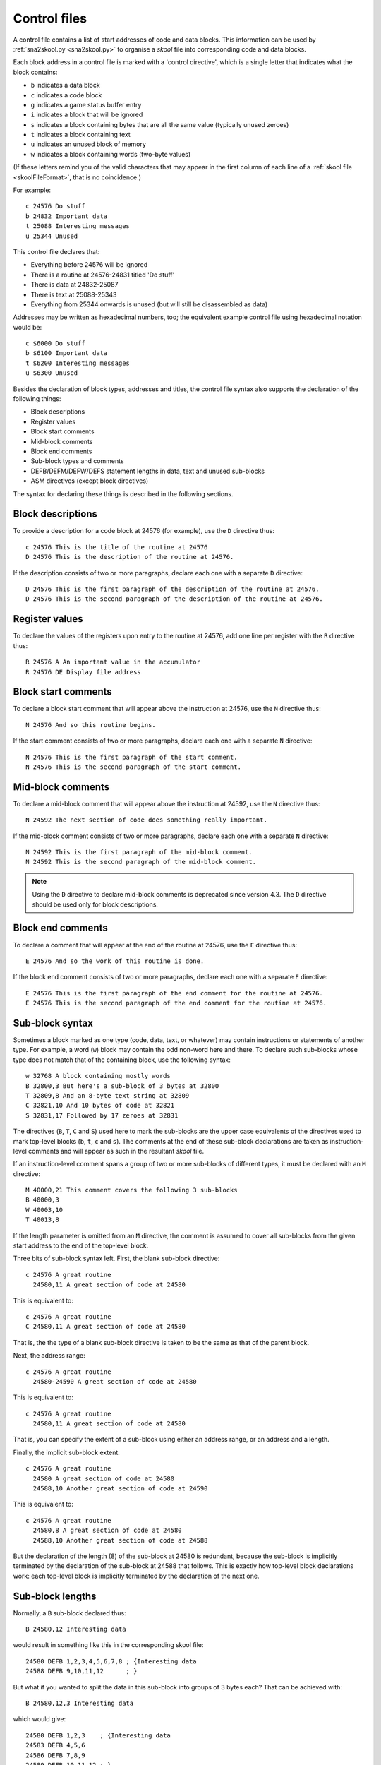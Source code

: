 .. _controlFiles:

Control files
=============
A control file contains a list of start addresses of code and data blocks. This
information can be used by :ref:`sna2skool.py <sna2skool.py>` to organise a
`skool` file into corresponding code and data blocks.

Each block address in a control file is marked with a 'control directive',
which is a single letter that indicates what the block contains:

* ``b`` indicates a data block
* ``c`` indicates a code block
* ``g`` indicates a game status buffer entry
* ``i`` indicates a block that will be ignored
* ``s`` indicates a block containing bytes that are all the same value
  (typically unused zeroes)
* ``t`` indicates a block containing text
* ``u`` indicates an unused block of memory
* ``w`` indicates a block containing words (two-byte values)

(If these letters remind you of the valid characters that may appear in the
first column of each line of a :ref:`skool file <skoolFileFormat>`, that is no
coincidence.)

For example::

  c 24576 Do stuff
  b 24832 Important data
  t 25088 Interesting messages
  u 25344 Unused

This control file declares that:

* Everything before 24576 will be ignored
* There is a routine at 24576-24831 titled 'Do stuff'
* There is data at 24832-25087
* There is text at 25088-25343
* Everything from 25344 onwards is unused (but will still be disassembled as
  data)

Addresses may be written as hexadecimal numbers, too; the equivalent example
control file using hexadecimal notation would be::

  c $6000 Do stuff
  b $6100 Important data
  t $6200 Interesting messages
  u $6300 Unused

Besides the declaration of block types, addresses and titles, the control file
syntax also supports the declaration of the following things:

* Block descriptions
* Register values
* Block start comments
* Mid-block comments
* Block end comments
* Sub-block types and comments
* DEFB/DEFM/DEFW/DEFS statement lengths in data, text and unused sub-blocks
* ASM directives (except block directives)

The syntax for declaring these things is described in the following sections.

Block descriptions
------------------
To provide a description for a code block at 24576 (for example), use the ``D``
directive thus::

  c 24576 This is the title of the routine at 24576
  D 24576 This is the description of the routine at 24576.

If the description consists of two or more paragraphs, declare each one with a
separate ``D`` directive::

  D 24576 This is the first paragraph of the description of the routine at 24576.
  D 24576 This is the second paragraph of the description of the routine at 24576.

Register values
---------------
To declare the values of the registers upon entry to the routine at 24576, add
one line per register with the ``R`` directive thus::

  R 24576 A An important value in the accumulator
  R 24576 DE Display file address

Block start comments
--------------------
To declare a block start comment that will appear above the instruction at
24576, use the ``N`` directive thus::

  N 24576 And so this routine begins.

If the start comment consists of two or more paragraphs, declare each one with
a separate ``N`` directive::

  N 24576 This is the first paragraph of the start comment.
  N 24576 This is the second paragraph of the start comment.

Mid-block comments
------------------
To declare a mid-block comment that will appear above the instruction at 24592,
use the ``N`` directive thus::

  N 24592 The next section of code does something really important.

If the mid-block comment consists of two or more paragraphs, declare each one
with a separate ``N`` directive::

  N 24592 This is the first paragraph of the mid-block comment.
  N 24592 This is the second paragraph of the mid-block comment.

.. note::
   Using the ``D`` directive to declare mid-block comments is deprecated since
   version 4.3. The ``D`` directive should be used only for block descriptions.

Block end comments
------------------
To declare a comment that will appear at the end of the routine at 24576, use
the ``E`` directive thus::

  E 24576 And so the work of this routine is done.

If the block end comment consists of two or more paragraphs, declare each one
with a separate ``E`` directive::

  E 24576 This is the first paragraph of the end comment for the routine at 24576.
  E 24576 This is the second paragraph of the end comment for the routine at 24576.

Sub-block syntax
----------------
Sometimes a block marked as one type (code, data, text, or whatever) may
contain instructions or statements of another type. For example, a word (``w``)
block may contain the odd non-word here and there. To declare such sub-blocks
whose type does not match that of the containing block, use the following
syntax::

  w 32768 A block containing mostly words
  B 32800,3 But here's a sub-block of 3 bytes at 32800
  T 32809,8 And an 8-byte text string at 32809
  C 32821,10 And 10 bytes of code at 32821
  S 32831,17 Followed by 17 zeroes at 32831

The directives (``B``, ``T``, ``C`` and ``S``) used here to mark the sub-blocks
are the upper case equivalents of the directives used to mark top-level blocks
(``b``, ``t``, ``c`` and ``s``). The comments at the end of these sub-block
declarations are taken as instruction-level comments and will appear as such in
the resultant `skool` file.

If an instruction-level comment spans a group of two or more sub-blocks of
different types, it must be declared with an ``M`` directive::

  M 40000,21 This comment covers the following 3 sub-blocks
  B 40000,3
  W 40003,10
  T 40013,8

If the length parameter is omitted from an ``M`` directive, the comment is
assumed to cover all sub-blocks from the given start address to the end of the
top-level block.

Three bits of sub-block syntax left. First,  the blank sub-block directive::

  c 24576 A great routine
    24580,11 A great section of code at 24580

This is equivalent to::

  c 24576 A great routine
  C 24580,11 A great section of code at 24580

That is, the the type of a blank sub-block directive is taken to be the same as
that of the parent block.

Next, the address range::

  c 24576 A great routine
    24580-24590 A great section of code at 24580

This is equivalent to::

  c 24576 A great routine
    24580,11 A great section of code at 24580

That is, you can specify the extent of a sub-block using either an address
range, or an address and a length.

Finally, the implicit sub-block extent::

  c 24576 A great routine
    24580 A great section of code at 24580
    24588,10 Another great section of code at 24590

This is equivalent to::

  c 24576 A great routine
    24580,8 A great section of code at 24580
    24588,10 Another great section of code at 24588

But the declaration of the length (8) of the sub-block at 24580 is redundant,
because the sub-block is implicitly terminated by the declaration of the
sub-block at 24588 that follows. This is exactly how top-level block
declarations work: each top-level block is implicitly terminated by the
declaration of the next one.

Sub-block lengths
-----------------
Normally, a ``B`` sub-block declared thus::

  B 24580,12 Interesting data

would result in something like this in the corresponding skool file::

  24580 DEFB 1,2,3,4,5,6,7,8 ; {Interesting data
  24588 DEFB 9,10,11,12      ; }

But what if you wanted to split the data in this sub-block into groups of 3
bytes each? That can be achieved with::

  B 24580,12,3 Interesting data

which would give::

  24580 DEFB 1,2,3    ; {Interesting data
  24583 DEFB 4,5,6
  24586 DEFB 7,8,9
  24589 DEFB 10,11,12 ; }

That is, in a ``B`` directive, the desired DEFB statement lengths may be given
as a comma-separated list of numbers following the sub-block length parameter,
and the final number in the list is used for all remaining data in the block.
So, for example::

  B 24580,12,1,2,3 Interesting data

would give::

  24580 DEFB 1        ; {Interesting data
  24581 DEFB 2,3
  24583 DEFB 4,5,6
  24586 DEFB 7,8,9
  24589 DEFB 10,11,12 ; }

If the statement length list contains sequences of two or more identical
lengths, as in::

  B 24580,21,2,2,2,2,2,2,1,1,1,3

then it may be abbreviated thus::

  B 24580,21,2*6,1*3,3

The same syntax can be used for ``S``, ``T``, ``W`` sub-blocks too. For
example::

  S 32768,100,25 Four 25-byte chunks of zeroes

would give::

  32768 DEFS 25 ; {Four 25-byte chunks of zeroes
  32793 DEFS 25
  32818 DEFS 25
  32843 DEFS 25 ; }

DEFB and DEFM statements may contain both bytes and strings; for example::

  40000 DEFM "Hi ",5
  40004 DEFB 4,"go"

Such statements can be encoded in a control file thus::

  T 40000,4,3:B1
  B 40004,3,1:T2

That is, the length of a string in a DEFB statement is prefixed by ``T``, the
length of a sequence of bytes in a DEFM statement is prefixed by ``B``, and the
lengths of all strings and byte sequences are separated by colons. This
notation can also be combined with the '*' notation; for example::

  T 50000,8,2:B2*2

which is equivalent to::

  T 50000,8,2:B2,2:B2

DEFS statements may specify a byte value other than zero; for example::

  60000 DEFS 20,170
  60020 DEFS 40,85

These statements can be encoded in a control file thus::

  S 60000,60,20:170,40:85

.. _ctlLoops:

Loops
-----
Sometimes the instructions and statements in a code or data block follow a
repeating pattern. For example::

  b 30000 Two bytes and one word, times ten
  B 30000,2
  W 30002
  B 30004,2
  W 30004
  ...
  B 30036,2
  W 30038

Repeating patterns like this can be expressed more succinctly as a loop by
using the ``L`` directive, which has the following format::

  L start,length,count[,blocks]

where:

* ``start`` is the loop start address
* ``length`` is the length of the loop (the size of the address range to
  repeat)
* ``count`` is the number of times to repeat the loop (only values of 2 or more
  make sense)
* ``blocks`` is ``1`` to repeat block-level elements, or ``0`` to repeat only
  sub-block elements (default: ``0``)

So using the ``L`` directive, the body of the data block above can be expressed
in three lines instead of 20::

  b 30000 Two bytes and one word, times ten
  B 30000,2
  W 30002
  L 30000,4,10

The ``L`` directive can also be used to repeat entire blocks, by setting the
``blocks`` argument to ``1``. For example::

  b 40000 A block of five pairs of bytes
  B 40000,10,2
  L 40000,10,3,1

is equivalent to::

  b 40000 A block of five pairs of bytes
  B 40000,10,2
  b 40010 A block of five pairs of bytes
  B 40010,10,2
  b 40020 A block of five pairs of bytes
  B 40020,10,2

Note that ASM directives in the address range of an ``L`` directive loop are
*not* repeated.

Number bases
------------
Numeric values in DEFB, DEFM, DEFS and DEFW statements are normally rendered in
either decimal or hexadecimal, depending on the options passed to
:ref:`sna2skool.py`. To force a numeric value to be rendered in a specific
base, attach a ``b`` (binary), ``d`` (decimal) or ``h`` (hexadecimal) prefix to
the statement length.

For example::

  B 40000,8,b1:d2:h1,d1,b1,h2

will result in something like this in the corresponding skool file::

  40000 DEFB %10101010,23,43,$5F
  40004 DEFB 56
  40005 DEFB %11110000
  40006 DEFB $2B,$80

ASM directives
--------------
To declare an ASM directive for a block or an individual instruction, use the
following syntax::

  ; @directive:address[=value]

where:

* ``directive`` is the directive name
* ``address`` is the address of the block or instruction to which the directive
  applies
* ``value`` is the value of the directive (if it requires one)

For example, to declare a :ref:`label` directive for the instruction at 32768::

  ; @label:32768=LOOP

When declaring an :ref:`ignoreua` directive for anything other than an
instruction-level comment, a suffix must be appended to the address to specify
what the directive applies to::

  ; @ignoreua:address:X

where ``X`` is one of:

* ``d`` - entry description
* ``e`` - block end comment
* ``i`` - instruction-level comment (default)
* ``m`` - block start comment or mid-block comment
* ``r`` - register description section
* ``t`` - entry title

For example, to declare an :ref:`ignoreua` directive for the description of the
routine at 49152::

  ; @ignoreua:49152:d
  D 49152 This is the description of the routine at 49152.

Note that neither ASM block directives (such as the :ref:`bfixBlockDirectives`)
nor the exact location of :ref:`org`, :ref:`writer`, :ref:`start`, :ref:`end`
and :ref:`set` directives can be preserved in a control file.

Instruction-level comments
--------------------------
One limitation of storing instruction-level comments as shown so far is that
there is no way to distinguish between a blank comment that spans two or more
instructions and no comment at all. For example, both::

  30000 DEFB 0 ; {
  30001 DEFB 0 ; }

and::

  30000 DEFB 0 ;
  30001 DEFB 0 ;

would be preserved thus::

  B 30000,2,1

To solve this problem, a special syntax is used to preserve blank
multi-instruction comments::

  B 30000,2,1 .

When restored, this comment is reduced to an empty string.

But how then to preserve a multi-instruction comment consisting of a single dot
(``.``), or a sequence of two or more dots? In that case, another dot is
prefixed to the comment. So::

  30000 DEFB 0 ; {...
  30001 DEFB 0 ; }

is preserved thus::

  B 30000,2,1 ....

Note that this scheme does not apply to multi-instruction comments that contain
at least one character other than a dot; such comments are preserved verbatim
(that is, without a dot prefix).

Control file comments
---------------------
A comment may be added to a control file by starting a line with a hash
character (``#``), a per cent sign (``%``), or a semicolon (so long as the next
non-whitespace character is not ``@``, because ``; @`` is used to declare ASM
directives). For example::

  # This is a comment
  % This is another comment
  ; This is yet another comment

Limitations
-----------
A control file can be useful in the early stages of developing a `skool` file
for reorganising code and data blocks, but it cannot preserve the following:

* ASM block directives
* the exact locations of :ref:`org`, :ref:`writer`, :ref:`start`, :ref:`end`
  and :ref:`set` directives
* :ref:`data definition entries <dEntry>` ('d' blocks) and
  :ref:`remote entries <rEntry>` ('r' blocks)
* comments that are not part of a code or data block

:ref:`skoolFileTemplates`, however, can preserve all of these elements, and so
may be a better choice for `skool` files that contain any of them.

Revision history
----------------
+---------+-------------------------------------------------------------------+
| Version | Changes                                                           |
+=========+===================================================================+
| 4.3     | Added the ``N`` directive and support for block start comments    |
+---------+-------------------------------------------------------------------+
| 4.2     | Added the ``L`` directive and support for preserving the location |
|         | of :ref:`ignoreua` directives                                     |
+---------+-------------------------------------------------------------------+
| 3.7     | Added support for binary numbers; added support for specifying    |
|         | the base of numeric values in DEFB, DEFM, DEFS and DEFW           |
|         | statements; added the ``s`` and ``S`` directives and support for  |
|         | DEFS statements with non-zero byte values                         |
+---------+-------------------------------------------------------------------+
| 3.6     | Added support for preserving blank comments that span two or more |
|         | instructions                                                      |
+---------+-------------------------------------------------------------------+
| 3.1.4   | Added support for DEFB and DEFM statements that contain both      |
|         | strings and bytes                                                 |
+---------+-------------------------------------------------------------------+
| 2.4     | Added support for non-block ASM directives                        |
+---------+-------------------------------------------------------------------+
| 2.2     | Added support for the ``*`` notation in DEFB, DEFM, DEFS and DEFW |
|         | statement length lists                                            |
+---------+-------------------------------------------------------------------+
| 2.1.2   | Added support for DEFM, DEFS and DEFW statement lengths           |
+---------+-------------------------------------------------------------------+
| 2.1.1   | Added the ``M`` directive                                         |
+---------+-------------------------------------------------------------------+
| 2.1     | Added support for DEFB statement lengths                          |
+---------+-------------------------------------------------------------------+
| 2.0.6   | Added support for hexadecimal numbers                             |
+---------+-------------------------------------------------------------------+
| 1.0.7   | Added support for block titles, block descriptions, register      |
|         | values, mid-block comments, block end comments, sub-block types   |
|         | and instruction-level comments                                    |
+---------+-------------------------------------------------------------------+
